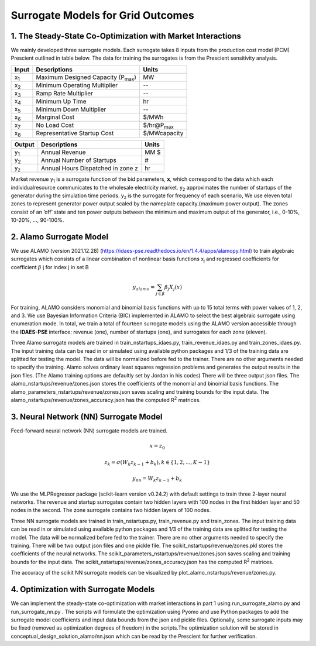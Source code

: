 Surrogate Models for Grid Outcomes
==================================


1. The Steady-State Co-Optimization with Market Interactions
----------------------------------

We mainly developed three surrogate models. Each surrogate takes 8 inputs from the production cost model (PCM) Prescient
outlined in table below. The data for training the surrogates is from the Prescient sensitivity analysis.



=================  ==============================================  ===================
Input              Descriptions                                     Units
=================  ==============================================  ===================
x\ :sub:`1`\       Maximum Designed Capacity (P\ :sub:`max`\)      MW
x\ :sub:`2`\       Minimum Operating Multiplier                    --
x\ :sub:`3`\       Ramp Rate Multiplier                            --
x\ :sub:`4`\       Minimum Up Time                                 hr
x\ :sub:`5`\       Minimum Down Multiplier                         --
x\ :sub:`6`\       Marginal Cost                                   $/MWh
x\ :sub:`7`\       No Load Cost                                    $/hr@P\ :sub:`max`\
x\ :sub:`8`\       Representative Startup Cost                     $/MWcapacity
=================  ==============================================  ===================


=================  ==============================================  ===================
Output              Descriptions                                     Units
=================  ==============================================  ===================
y\ :sub:`1`\       Annual Revenue                                  MM $
y\ :sub:`2`\       Annual Number of Startups                       #
y\ :sub:`z`\       Annual Hours Dispatched in zone z               hr
=================  ==============================================  ===================

Market revenue y\ :sub:`1`\   is a surrogate function of the bid parameters, **x**, which correspond to the data which
each individualresource communicates to the wholesale electricity market. y\ :sub:`2`\  approximates the number of
startups of the generator during the simulation time periods. y\ :sub:`z`\  is the surrogate for frequency of each scenario, We use eleven total zones to represent generator
power output scaled by the nameplate capacity.(maximum power output). The zones consist of an ’off’ state and ten power
outputs between the minimum and maximum output of the generator, i.e., 0-10%, 10-20%, ..., 90-100%.


2. Alamo Surrogate Model
---------------------------------
We use ALAMO (version 2021.12.28) (https://idaes-pse.readthedocs.io/en/1.4.4/apps/alamopy.html) to train algebraic
surrogates which consists of a linear combination of nonlinear basis functions x\ :sub:`j`\  and regressed coefficients
for coefficient :math:`\beta` j for index j in set B

.. math:: y_alamo = \sum_{j \in \beta} \beta_j X_j(x)

For training, ALAMO considers monomial and binomial basis functions with up to 15 total terms with power values of 1, 2,
and 3. We use Bayesian Information Criteria (BIC) implemented in ALAMO to select the best algebraic surrogate using
enumeration mode. In total, we train a total of fourteen surrogate models using the ALAMO version accessible through the
**IDAES-PSE** interface: revenue (one), number of startups (one), and surrogates for each zone (eleven).

Three Alamo surrogate models are trained in train_nstartups_idaes.py, train_revenue_idaes.py and train_zones_idaes.py.
The input training data can be read in or simulated using available python packages and 1/3 of the training data are
splitted for testing the model. The data will be normalized before fed to the trainer. There are no other arguments
needed to specify the training. Alamo solves ordinary least squares regression problems and generates the output results
in the json files. (The Alamo training options are defaultly set by Jordan in his codes) There will be three output json
files. The alamo_nstartups/revenue/zones.json stores the coefficients of the monomial and binomial basis functions.
The alamo_parameters_nstartups/revenue/zones.json saves scaling and training bounds for the input data.
The alamo_nstartups/revenue/zones_accuracy.json has the computed R\ :sup:`2`\  matrices.

3. Neural Network (NN) Surrogate Model
----------------------------------
Feed-forward neural network (NN) surrogate models are trained.

.. math:: x = z_0

.. math:: z_k = \sigma(W_k z_{k-1} + b_k), k\in \{1,2,...,K-1\}

.. math:: y_{nn} = W_k z_{k-1} + b_k

We use the MLPRegressor package (scikit-learn version v0.24.2) with default settings to train three 2-layer neural networks.
The revenue and startup surrogates contain two hidden layers with 100 nodes in the first hidden layer and 50 nodes in
the second. The zone surrogate contains two hidden layers of 100 nodes.

Three NN surrogate models are trained in train_nstartups.py, train_revenue.py and train_zones. The input training data
can be read in or simulated using available python packages and 1/3 of the training data are splitted for testing the
model. The data will be normalized before fed to the trainer. There are no other arguments needed to specify the
training. There will be two output json files and one pickle file. The scikit_nstartups/revenue/zones.pkl stores the
coefficients of the neural networks. The scikit_parameters_nstartups/revenue/zones.json saves scaling and training bounds
for the input data. The scikit_nstartups/revenue/zones_accuracy.json has the computed R\ :sup:`2`\  matrices.

The accuracy of the scikit NN  surrogate models can be visualized by plot_alamo_nstartups/revenue/zones.py.

4. Optimization with Surrogate Models
---------------------------------------
We can implement the steady-state co-optimization with market interactions in part 1 using run_surrogate_alamo.py and
run_surrogate_nn.py . The scripts will formulate the optimization using Pyomo and use Python packages to add the surrogate
model coefficients and input data bounds from the json and pickle files. Optionally, some surrogate inputs may be fixed
(removed as optimization degrees of freedom) in the scripts.The optimization solution will be stored in
conceptual_design_solution_alamo/nn.json which can be read by the Prescient for further verification.




